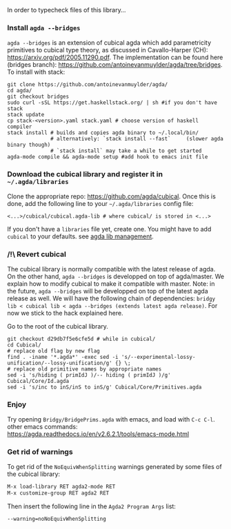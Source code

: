 In order to typecheck files of this library...
*** Install ~agda --bridges~
~agda --bridges~ is an extension of cubical agda which add parametricity primitives to cubical type theory, as discussed in Cavallo-Harper (CH): https://arxiv.org/pdf/2005.11290.pdf. The implementation can be found here (bridges branch): https://github.com/antoinevanmuylder/agda/tree/bridges.
To install with stack:
#+begin_src shell
git clone https://github.com/antoinevanmuylder/agda/
cd agda/
git checkout bridges
sudo curl -sSL https://get.haskellstack.org/ | sh #if you don't have stack
stack update
cp stack-<version>.yaml stack.yaml # choose version of haskell compiler
stack install # builds and copies agda binary to ~/.local/bin/
              # alternatively: `stack install --fast`     (slower agda binary though)
              # `stack install` may take a while to get started
agda-mode compile && agda-mode setup #add hook to emacs init file
#+end_src
*** Download the cubical library and register it in =~/.agda/libraries=
Clone the appropriate repo: https://github.com/agda/cubical.
Once this is done, add the following line to your =~/.agda/libraries= config file:
#+begin_src shell
<...>/cubical/cubical.agda-lib # where cubical/ is stored in <...>
#+end_src
If you don't have a ~libraries~ file yet, create one. You might have to add ~cubical~ to your defaults.
see [[https://agda.readthedocs.io/en/v2.6.2.1/tools/package-system.html][agda lib management]].
*** /!\ Revert cubical
The cubical library is normally compatible with the latest release of agda. On the other hand, ~agda --bridges~ is developped on top of agda/master. We explain how to modify cubical to make it compatible with master.
Note: in the future, ~agda --bridges~ will be developped on top of the latest agda release as well. We will have the following chain of dependencies:
~bridgy lib < cubical lib < agda --bridges (extends latest agda release)~.
For now we stick to the hack explained here.

Go to the root of the cubical library.
#+begin_src shell
git checkout d29db7f5e6cfe5d # while in cubical/
cd Cubical/
# replace old flag by new flag
find . -iname '*.agda*' -exec sed -i 's/--experimental-lossy-unification/--lossy-unification/g' {} \;
# replace old primitive names by appropriate names
sed -i 's/hiding ( primIdJ )/-- hiding ( primIdJ )/g' Cubical/Core/Id.agda
sed -i 's/inc to inS/inS to inS/g' Cubical/Core/Primitives.agda
#+end_src
*** Enjoy
Try opening ~Bridgy/BridgePrims.agda~ with emacs, and load with ~C-c C-l~.
other emacs commands:
  https://agda.readthedocs.io/en/v2.6.2.1/tools/emacs-mode.html
*** Get rid of warnings
To get rid of the ~NoEquivWhenSplitting~ warnings generated by some files of the cubical library:
#+begin_src bash
M-x load-library RET agda2-mode RET
M-x customize-group RET agda2 RET
#+end_src
Then insert the following line in the ~Agda2 Program Args~ list:
#+begin_src bash
--warning=noNoEquivWhenSplitting
#+end_src
